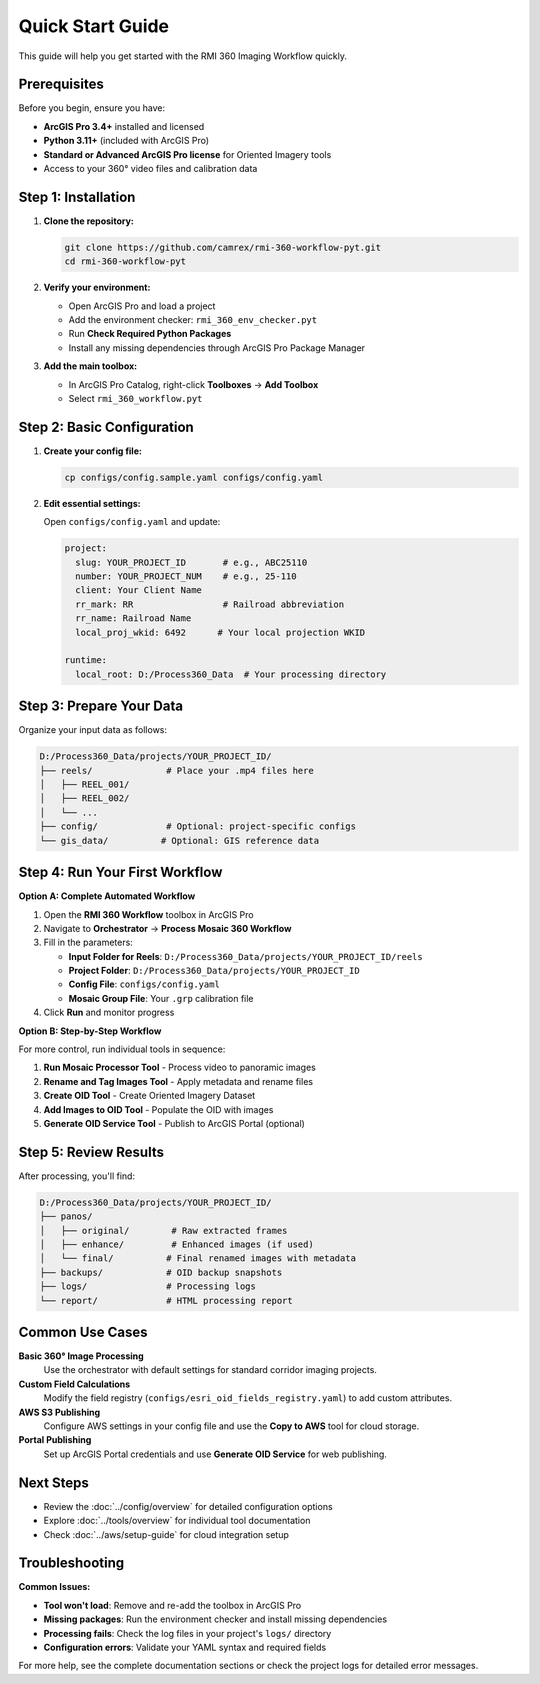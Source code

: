 Quick Start Guide
================

This guide will help you get started with the RMI 360 Imaging Workflow quickly.

Prerequisites
-------------

Before you begin, ensure you have:

- **ArcGIS Pro 3.4+** installed and licensed
- **Python 3.11+** (included with ArcGIS Pro)
- **Standard or Advanced ArcGIS Pro license** for Oriented Imagery tools
- Access to your 360° video files and calibration data

Step 1: Installation
--------------------

1. **Clone the repository:**

   .. code-block:: bash

      git clone https://github.com/camrex/rmi-360-workflow-pyt.git
      cd rmi-360-workflow-pyt

2. **Verify your environment:**

   - Open ArcGIS Pro and load a project
   - Add the environment checker: ``rmi_360_env_checker.pyt``
   - Run **Check Required Python Packages**
   - Install any missing dependencies through ArcGIS Pro Package Manager

3. **Add the main toolbox:**

   - In ArcGIS Pro Catalog, right-click **Toolboxes** → **Add Toolbox**
   - Select ``rmi_360_workflow.pyt``

Step 2: Basic Configuration
---------------------------

1. **Create your config file:**

   .. code-block:: bash

      cp configs/config.sample.yaml configs/config.yaml

2. **Edit essential settings:**

   Open ``configs/config.yaml`` and update:

   .. code-block:: yaml

      project:
        slug: YOUR_PROJECT_ID       # e.g., ABC25110
        number: YOUR_PROJECT_NUM    # e.g., 25-110
        client: Your Client Name
        rr_mark: RR                 # Railroad abbreviation
        rr_name: Railroad Name
        local_proj_wkid: 6492      # Your local projection WKID

      runtime:
        local_root: D:/Process360_Data  # Your processing directory

Step 3: Prepare Your Data
-------------------------

Organize your input data as follows:

.. code-block::

   D:/Process360_Data/projects/YOUR_PROJECT_ID/
   ├── reels/              # Place your .mp4 files here
   │   ├── REEL_001/
   │   ├── REEL_002/
   │   └── ...
   ├── config/             # Optional: project-specific configs
   └── gis_data/          # Optional: GIS reference data

Step 4: Run Your First Workflow
-------------------------------

**Option A: Complete Automated Workflow**

1. Open the **RMI 360 Workflow** toolbox in ArcGIS Pro
2. Navigate to **Orchestrator** → **Process Mosaic 360 Workflow**
3. Fill in the parameters:

   - **Input Folder for Reels**: ``D:/Process360_Data/projects/YOUR_PROJECT_ID/reels``
   - **Project Folder**: ``D:/Process360_Data/projects/YOUR_PROJECT_ID``
   - **Config File**: ``configs/config.yaml``
   - **Mosaic Group File**: Your ``.grp`` calibration file

4. Click **Run** and monitor progress

**Option B: Step-by-Step Workflow**

For more control, run individual tools in sequence:

1. **Run Mosaic Processor Tool** - Process video to panoramic images
2. **Rename and Tag Images Tool** - Apply metadata and rename files
3. **Create OID Tool** - Create Oriented Imagery Dataset
4. **Add Images to OID Tool** - Populate the OID with images
5. **Generate OID Service Tool** - Publish to ArcGIS Portal (optional)

Step 5: Review Results
----------------------

After processing, you'll find:

.. code-block::

   D:/Process360_Data/projects/YOUR_PROJECT_ID/
   ├── panos/
   │   ├── original/        # Raw extracted frames
   │   ├── enhance/         # Enhanced images (if used)
   │   └── final/          # Final renamed images with metadata
   ├── backups/            # OID backup snapshots
   ├── logs/               # Processing logs
   └── report/             # HTML processing report

Common Use Cases
----------------

**Basic 360° Image Processing**
   Use the orchestrator with default settings for standard corridor imaging projects.

**Custom Field Calculations**
   Modify the field registry (``configs/esri_oid_fields_registry.yaml``) to add custom attributes.

**AWS S3 Publishing**
   Configure AWS settings in your config file and use the **Copy to AWS** tool for cloud storage.

**Portal Publishing**
   Set up ArcGIS Portal credentials and use **Generate OID Service** for web publishing.

Next Steps
----------

- Review the :doc:`../config/overview` for detailed configuration options
- Explore :doc:`../tools/overview` for individual tool documentation
- Check :doc:`../aws/setup-guide` for cloud integration setup

Troubleshooting
---------------

**Common Issues:**

- **Tool won't load**: Remove and re-add the toolbox in ArcGIS Pro
- **Missing packages**: Run the environment checker and install missing dependencies
- **Processing fails**: Check the log files in your project's ``logs/`` directory
- **Configuration errors**: Validate your YAML syntax and required fields

For more help, see the complete documentation sections or check the project logs for detailed error messages.
